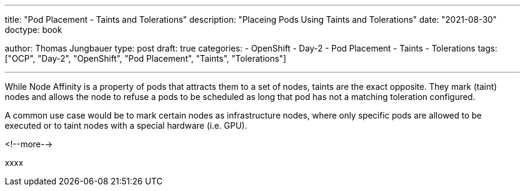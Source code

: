 --- 
title: "Pod Placement - Taints and Tolerations"
description: "Placeing Pods Using Taints and Tolerations"
date: "2021-08-30"
doctype: book

author: Thomas Jungbauer
type: post
draft: true
categories:
   - OpenShift
   - Day-2
   - Pod Placement
   - Taints
   - Tolerations
tags: ["OCP", "Day-2", "OpenShift", "Pod Placement", "Taints", "Tolerations"] 

---

:imagesdir: /OpenShift/Day-2/images/
:icons: font
:toc:

While Node Affinity is a property of pods that attracts them to a set of nodes, taints are the exact opposite. They mark (taint) nodes and allows the node to refuse a pods to be scheduled as long that pod has not a matching toleration configured. 

A common use case would be to mark certain nodes as infrastructure nodes, where only specific pods are allowed to be executed or to taint nodes with a special hardware (i.e. GPU).

<!--more--> 

xxxx